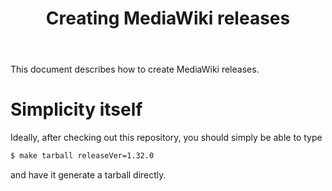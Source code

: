 #+title: Creating MediaWiki releases

This document describes how to create MediaWiki releases.

* Simplicity itself
Ideally, after checking out this repository, you should simply be able to type
#+begin_src bash
$ make tarball releaseVer=1.32.0
#+end_src
and have it generate a tarball directly.

